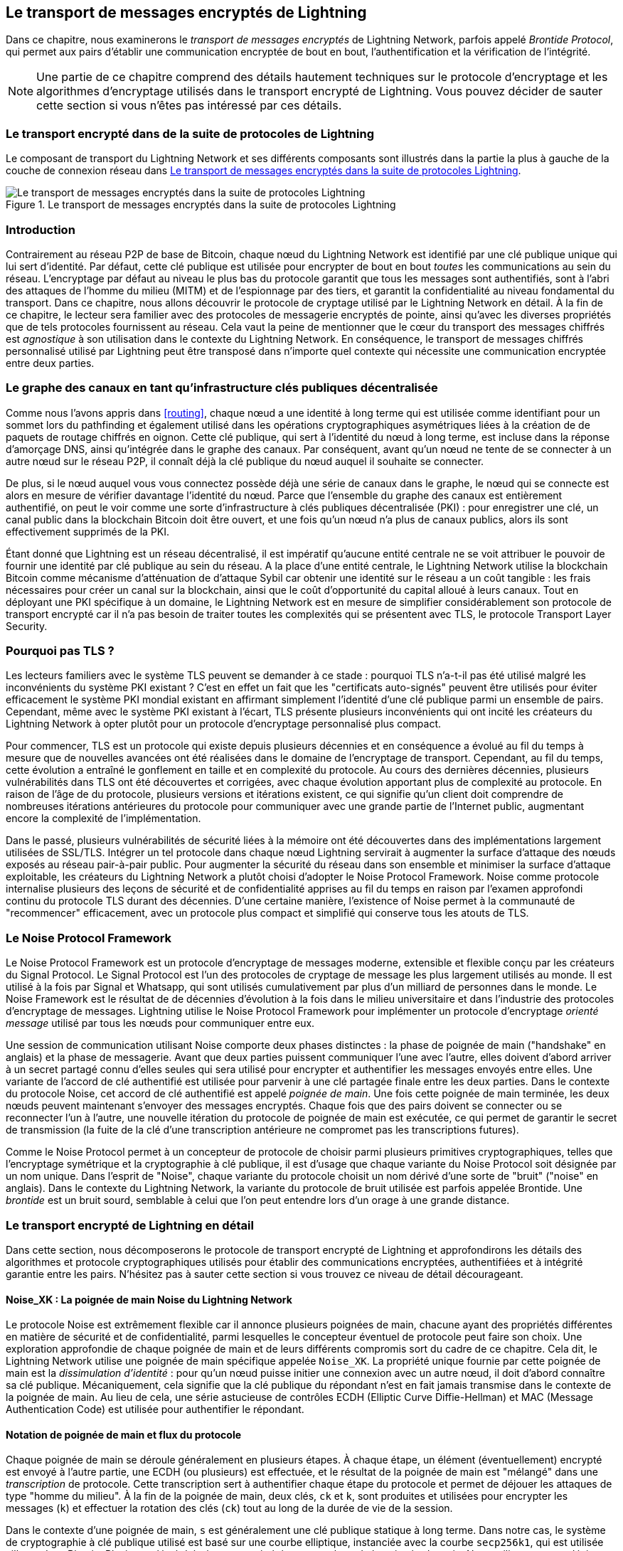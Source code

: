 [[encrypted_message_transport]]
== Le transport de messages encryptés de Lightning

((("Lightning encrypted transport protocol", id="ix_14_encrypted_transport-asciidoc0", range="startofrange")))Dans ce chapitre, nous examinerons le _transport de messages encryptés_ de Lightning Network,
parfois appelé ((("Brontide Protocol")))_Brontide Protocol_, qui permet aux pairs
d'établir une communication encryptée de bout en bout, l'authentification et la vérification
de l'intégrité.

[NOTE]
====
Une partie de ce chapitre comprend des détails hautement techniques sur le protocole d'encryptage et les algorithmes d'encryptage utilisés dans le transport encrypté de Lightning. Vous pouvez décider de sauter cette section si vous n'êtes pas intéressé par ces détails.
====

=== Le transport encrypté dans de la suite de protocoles de Lightning

((("Lightning encrypted transport protocol","Lightning Protocol Suite and")))Le composant de transport du Lightning Network et ses différents composants sont illustrés dans la partie la plus à gauche de la couche de connexion réseau dans <<LN_protocol_encrypted_transport_highlight>>.

[[LN_protocol_encrypted_transport_highlight]]
.Le transport de messages encryptés dans la suite de protocoles Lightning
image::images/mtln_1401.png["Le transport de messages encryptés dans la suite de protocoles Lightning"]

=== Introduction

Contrairement au réseau P2P de base de Bitcoin, chaque nœud du Lightning Network est
identifié par une clé publique unique qui lui sert d'identité. Par défaut, cette
clé publique est utilisée pour encrypter de bout en bout _toutes_ les communications au sein du
réseau. L'encryptage par défaut au niveau le plus bas du protocole garantit que
tous les messages sont authentifiés, sont à l'abri des attaques de l'homme du milieu (MITM) et de l'espionnage par des tiers, et garantit la confidentialité au niveau fondamental du
transport. Dans ce chapitre, nous allons découvrir le protocole de cryptage utilisé par le
Lightning Network en détail. À la fin de ce chapitre, le lecteur sera
familier avec des protocoles de messagerie encryptés de pointe, ainsi qu'avec
les diverses propriétés que de tels protocoles fournissent au réseau. Cela vaut la peine
de mentionner que le cœur du transport des messages chiffrés est _agnostique_ à
son utilisation dans le contexte du Lightning Network. En conséquence, le
transport de messages chiffrés personnalisé utilisé par Lightning peut être transposé dans n'importe quel contexte
qui nécessite une communication encryptée entre deux parties.

=== Le graphe des canaux en tant qu'infrastructure clés publiques décentralisée

((("channel graph","decentralized public key infrastructure")))((("Lightning encrypted transport protocol","channel graph as decentralized public key infrastructure")))((("PKI (public key infrastructure)")))((("public key infrastructure (PKI)")))Comme nous l'avons appris dans <<routing>>, chaque nœud a une
identité à long terme qui est utilisée comme identifiant pour un sommet lors du pathfinding et
également utilisé dans les opérations cryptographiques asymétriques liées à la création de
de paquets de routage chiffrés en oignon. Cette clé publique, qui sert à l'identité
du nœud à long terme, est incluse dans la réponse d'amorçage DNS, ainsi
qu'intégrée dans le graphe des canaux. Par conséquent, avant qu'un nœud ne tente de
se connecter à un autre nœud sur le réseau P2P, il connaît déjà la clé publique
du nœud auquel il souhaite se connecter.

De plus, si le nœud auquel vous vous connectez possède déjà une série de
canaux dans le graphe, le nœud qui se connecte est alors en mesure de vérifier davantage l'identité du nœud. Parce que l'ensemble du graphe des canaux est entièrement
authentifié, on peut le voir comme une sorte d'infrastructure à clés publiques décentralisée
(PKI) : pour enregistrer une clé, un canal public dans la blockchain
Bitcoin doit être ouvert, et une fois qu'un nœud n'a plus de canaux publics, alors
ils sont effectivement supprimés de la PKI.

Étant donné que Lightning est un réseau décentralisé, il est impératif qu'aucune entité
centrale ne se voit attribuer le pouvoir de fournir une identité par clé publique au sein du
réseau. A la place d'une entité centrale, le Lightning Network utilise la blockchain
Bitcoin comme mécanisme d'atténuation de d'attaque Sybil car obtenir une identité sur le
réseau a un coût tangible : les frais nécessaires pour créer un canal sur la
blockchain, ainsi que le coût d'opportunité du capital alloué à leurs
canaux. Tout en déployant une PKI spécifique à un domaine, le
Lightning Network est en mesure de simplifier considérablement son protocole de transport encrypté
car il n'a pas besoin de traiter toutes les complexités qui se présentent
avec TLS, le protocole Transport Layer Security.

=== Pourquoi pas TLS ?

((("Lightning encrypted transport protocol","TLS vulnerabilities/limitations")))((("TLS (Transport Layer Security protocol)")))((("Transport Layer Security protocol (TLS)")))Les lecteurs familiers avec le système TLS peuvent se demander à ce stade : pourquoi TLS n'a-t-il pas été
utilisé malgré les inconvénients du système PKI existant ? C'est en effet un
fait que les "certificats auto-signés" peuvent être utilisés pour éviter efficacement le
système PKI mondial existant en affirmant simplement l'identité d'une
clé publique parmi un ensemble de pairs. Cependant, même avec le système PKI existant
à l'écart, TLS présente plusieurs inconvénients qui ont incité les créateurs du Lightning Network
à opter plutôt pour un protocole d'encryptage personnalisé plus compact.

Pour commencer, TLS est un protocole qui existe depuis plusieurs décennies et
en conséquence a évolué au fil du temps à mesure que de nouvelles avancées ont été réalisées dans le domaine
de l'encryptage de transport. Cependant, au fil du temps, cette évolution a entraîné le
gonflement en taille et en complexité du protocole. Au cours des dernières décennies, plusieurs
vulnérabilités dans TLS ont été découvertes et corrigées, avec chaque évolution
apportant plus de complexité au protocole. En raison de l'âge de
du protocole, plusieurs versions et itérations existent, ce qui signifie qu'un client doit
comprendre de nombreuses itérations antérieures du protocole pour communiquer
avec une grande partie de l'Internet public, augmentant encore la complexité
de l'implémentation.

Dans le passé, plusieurs vulnérabilités de sécurité liées à la mémoire ont été découvertes dans
des implémentations largement utilisées de SSL/TLS. Intégrer un tel protocole dans chaque
nœud Lightning servirait à augmenter la surface d'attaque des nœuds exposés au réseau pair-à-pair public. Pour augmenter la sécurité du
réseau dans son ensemble et minimiser la surface d'attaque exploitable, les créateurs du
Lightning Network a plutôt choisi d'adopter le Noise Protocol Framework. Noise comme protocole
internalise plusieurs des leçons de sécurité et de confidentialité apprises au fil du temps en raison
par l'examen approfondi continu du protocole TLS durant des décennies. D'une certaine manière, l'existence
of Noise permet à la communauté de "recommencer" efficacement, avec un protocole plus compact
et simplifié qui conserve tous les atouts de TLS.

=== Le Noise Protocol Framework

((("Lightning encrypted transport protocol","Noise Protocol Framework")))((("Noise Protocol Framework","encrypted message transport and")))Le Noise Protocol Framework est un protocole d'encryptage de messages moderne, extensible et flexible
conçu par les créateurs du Signal Protocol. Le Signal Protocol est l'un des protocoles de cryptage de message les plus largement utilisés
au monde. Il est utilisé à la fois par Signal et Whatsapp, qui sont utilisés cumulativement par
plus d'un milliard de personnes dans le monde. Le Noise Framework est le résultat de
de décennies d'évolution à la fois dans le milieu universitaire et dans l'industrie des protocoles
d'encryptage de messages. Lightning utilise le Noise Protocol Framework pour implémenter
un protocole d'encryptage _orienté message_ utilisé par tous les nœuds pour communiquer
entre eux.

Une session de communication utilisant Noise comporte deux phases distinctes : la phase de poignée de main ("handshake" en anglais)
et la phase de messagerie. Avant que deux parties puissent communiquer l'une avec l'autre,
elles doivent d'abord arriver à un secret partagé connu d'elles seules qui
sera utilisé pour encrypter et authentifier les messages envoyés entre elles. ((("handshake","defined")))Une variante
de l'accord de clé authentifié est utilisée pour parvenir à une clé partagée finale
entre les deux parties. Dans le contexte du protocole Noise, cet
accord de clé authentifié est appelé _poignée de main_. Une fois cette
poignée de main terminée, les deux nœuds peuvent maintenant s'envoyer
des messages encryptés. Chaque fois que des pairs doivent se connecter ou se reconnecter l'un
à l'autre, une nouvelle itération du protocole de poignée de main est exécutée, ce qui permet de garantir
le secret de transmission (la fuite de la clé d'une transcription antérieure ne compromet pas
les transcriptions futures).

Comme le Noise Protocol permet à un concepteur de protocole de choisir parmi plusieurs
primitives cryptographiques, telles que l'encryptage symétrique et la cryptographie
à clé publique, il est d'usage que chaque variante du Noise Protocol soit désignée
par un nom unique. Dans l'esprit de "Noise", chaque variante du protocole
choisit un nom dérivé d'une sorte de "bruit" ("noise" en anglais). Dans le contexte du
((("Brontide Protocol")))Lightning Network, la variante du protocole de bruit utilisée est parfois appelée
Brontide. Une _brontide_ est un bruit sourd, semblable à celui que l'on peut
entendre lors d'un orage à une grande distance.

=== Le transport encrypté de Lightning en détail

((("Lightning encrypted transport protocol","elements of", id="ix_14_encrypted_transport-asciidoc1", range="startofrange")))Dans cette section, nous décomposerons le protocole de transport encrypté de Lightning et approfondirons les détails des algorithmes et protocole cryptographiques utilisés pour établir des communications encryptées, authentifiées et à intégrité garantie entre les pairs. N'hésitez pas à sauter cette section si vous trouvez ce niveau de détail décourageant.

==== Noise_XK : La poignée de main Noise du Lightning Network

((("Lightning encrypted transport protocol","Noise_XK")))((("Noise Protocol Framework","Noise_XK")))((("Noise_XK")))Le protocole Noise est extrêmement flexible car il annonce plusieurs
poignées de main, chacune ayant des propriétés différentes en matière de sécurité et de confidentialité,
parmi lesquelles le concepteur éventuel de protocole peut faire son choix. Une exploration approfondie de chaque
poignée de main et de leurs différents compromis sort du cadre de ce chapitre.
Cela dit, le Lightning Network utilise une poignée de main spécifique appelée
`Noise_XK`. ((("identity hiding")))La propriété unique fournie par cette poignée de main est la __dissimulation d'identité__ : pour qu'un nœud puisse initier une connexion avec un autre nœud, il
doit d'abord connaître sa clé publique. Mécaniquement, cela signifie que la clé publique
du répondant n'est en fait jamais transmise dans le contexte de la
poignée de main. Au lieu de cela, une série astucieuse de contrôles ECDH (Elliptic Curve Diffie-Hellman) et
MAC (Message Authentication Code) est utilisée pour authentifier le
répondant.

==== Notation de poignée de main et flux du protocole

((("handshake","notation and protocol flow")))((("Lightning encrypted transport protocol","handshake notation and protocol flow")))((("Noise_XK","handshake notation and protocol flow")))Chaque poignée de main se déroule généralement en plusieurs étapes. À chaque étape, un
élément (éventuellement) encrypté est envoyé à l'autre partie, une ECDH (ou
plusieurs) est effectuée, et le résultat de la poignée de main est "mélangé" dans une
_transcription_ de protocole. Cette transcription sert à authentifier chaque étape du
protocole et permet de déjouer les attaques de type "homme du milieu". À la
fin de la poignée de main, deux clés, `ck` et `k`, sont produites et utilisées pour
encrypter les messages (`k`) et effectuer la rotation des clés (`ck`) tout au long de la durée de vie de
la session.

Dans le contexte d'une poignée de main, `s` est généralement une clé publique statique à long terme.
Dans notre cas, le système de cryptographie à clé publique utilisé est basé sur une courbe elliptique,
instanciée avec la courbe `secp256k1`, qui est utilisée ailleurs dans Bitcoin.
Plusieurs clés éphémères sont générées tout au long de la poignée de main. Nous utilisons `e` pour
désigner une nouvelle clé éphémère. Les opérations ECDH entre deux clés sont notées comme
la concaténation de deux clés. Par exemple, `ee` représente une opération ECDH
entre deux clés éphémères.

==== Vue d'ensemble de haut niveau

((("Lightning encrypted transport protocol","high-level overview")))((("Noise_XK","high-level overview")))En utilisant la notation présentée précédemment, nous pouvons décrire succinctement le `Noise_XK`
comme pass:[<span class="keep-together">suit</span>] :
```
    Noise_XK(s, rs):
       <- rs
       ...
       -> e, e(rs)
       <- e, ee
       -> s, se
```

Le protocole commence par la "pré-transmission" de la clé statique du répondant
(`rs`) à l'initiateur. Avant d'exécuter la poignée de main, l'initiateur doit
générer sa propre clé statique (`s`). À chaque étape de la poignée de main, tous
les éléments envoyés sur le fil et les clés envoyées/utilisées sont incrémentalement
hachés dans un _digest de poignée de main_, `h`. Ce digest n'est jamais envoyé sur le
fil pendant la poignée de main, mais est utilisé comme "données associées" lorsque
le AEAD ("Authenticated Encryption with Associated Data" en anglais, traduit littéralement Encryptage Authentifié avec Données Associées) est envoyé sur le fil.
((("AD (associated data)")))((("associated data (AD)")))Les _données associées_ ("associated data" ou "AD" en anglais) permettent à un protocole d'encryptage d'authentifier des informations supplémentaires
en même temps qu'un paquet de texte crypté. Dans d'autres domaines, les AD peuvent être
un nom de domaine ou une partie du paquet en texte clair.

L'existence de `h` garantit que si une portion d'un message de poignée de main transmis
est remplacée, l'autre partie le remarquera. À chaque étape, un digest MAC
est vérifié. Si la vérification MAC réussit, le destinataire sait
que la poignée de main s'est déroulée avec succès jusqu'à ce point. Dans le cas contraire, si une vérification MAC
échoue, le processus de poignée de main a échoué et la connexion
doit être interrompue.

Le protocole ajoute également une nouvelle donnée à chaque message de poignée de main : la version
du protocole. La version initiale du protocole est `0`. Au moment de la rédaction de ce document, aucune nouvelle
version de protocole n'a été créée. Par conséquent, si un pair reçoit une version
autre que `0`, il doit rejeter la tentative d'initiation de la poignée de main.

En ce qui concerne les primitives cryptographiques, SHA-256 est utilisé comme fonction de hachage de
choix, `secp256k1` comme courbe elliptique, et `ChaChaPoly-130` comme construction AEAD
(encryptage symétrique).

Chaque variante du protocole Noise possède une chaîne ASCII unique pour s'y référer. Pour s'assurer que deux parties utilisent la même variante du
protocole, la chaîne ASCII est hachée en un digest, qui est utilisé pour initialiser
l'état de la poignée de main de départ. Dans le contexte du Lightning Network, la chaîne ASCII
décrivant le protocole est `Noise_XK_secp256k1_ChaChaPoly_SHA256`.

==== La poignée de main en trois actes

((("Lightning encrypted transport protocol","handshake in three acts", id="ix_14_encrypted_transport-asciidoc2", range="startofrange")))((("Noise_XK","handshake in three acts", id="ix_14_encrypted_transport-asciidoc3", range="startofrange")))La partie "poignée de main" peut être séparée en trois "actes" distincts.
L'ensemble de la poignée de main prend 1,5 aller-retour entre l'initiateur et le répondant.
À chaque acte, un seul message est envoyé entre les deux parties. Le message de poignée de main
est une charge utile de taille fixe préfixée par la version du protocole.

Le protocole Noise utilise une notation inspirée de l'orientation objet pour décrire le
protocole à chaque étape. Lors de l'établissement de l'état de la poignée de main, chaque partie
initialisera les variables suivantes :

`ck`:: La _clé de chaînage_. Cette valeur est le hachage accumulé de toutes
   les précédentes sorties de l'ECDH. A la fin de la poignée de main, 'ck' est utilisé pour dériver
   les clés d'encryptage des messages Lightning.

`h`:: Le _hachage de la poignée de main_. Cette valeur est le hachage accumulé du _toutes_
   les données de poignée de main qui ont été envoyées et reçues jusqu'à présent pendant le processus de
   poignée de main.

`temp_k1`, `temp_k2`, `temp_k3`:: Les _clés intermédiaires_. Celles-ci servent à
   encrypter et décrypter les charges utiles AEAD de longueur nulle à la fin de chaque message de
   poignée de main.

 `e`:: La _paire de clés éphémère_ d'une partie. Pour chaque session, un nœud doit générer une
   nouvelle clé éphémère cryptographique avec un fort caractère aléatoire

`s`:: La _paire de clés statiques_ d'une partie (`ls` pour local, `rs` pour distant).

Compte tenu de cette poignée de main et de l'état de la session de messagerie, nous définirons ensuite une série de
de fonctions qui opéreront sur l'état de la poignée de main et de la messagerie. Lors de
la description du protocole de poignée de main, nous utiliserons ces variables d'une manière
similaire au pseudocode pour réduire la verbosité de l'explication de
chaque étape du protocole. Nous allons définir les primitives _fonctionnelles_ de
la poignée de main ainsi :

`ECDH(k, rk)`:: Effectue une opération Elliptic Curve Diffie–Hellman en utilisant
    `k`, qui est une clé privée `secp256k1` valide, et `rk`, qui est une clé publique valide.
+
La valeur renvoyée est le SHA-256 du format compressé du
      point généré.

`HKDF(salt,ikm)`:: Une fonction définie dans la `RFC 5869`,
    évalué avec un champ "info" de longueur nulle.
+
Toutes les invocations de `HKDF` renvoient implicitement 64 octets de
       données cryptographique aléatoires en utilisant le composant "extract-and-expand"
        de l'algorithme `HKDF`.

`encryptWithAD(k, n, ad, plaintext)`:: Renvoie `encrypt(k, n, ad, plaintext)`.
+
Où `encrypt` est une évaluation de `ChaCha20-Poly1305` (variante Internet Engineering Task Force)
       avec les arguments passés, avec le nonce `n` encodé sur 32 bits à zéro,
       suivi d'une valeur _little-endian_ de 64 bits. Remarque : cela suit la convention du
       protocole Noice, plutôt que notre "endian" usuel.

`decryptWithAD(k, n, ad, ciphertext)`:: Renvoie `decrypt(k, n, ad, ciphertext)`.
+
Où `decrypt` est une évaluation de `ChaCha20-Poly1305` (variante IETF)
       avec les arguments passés, avec le nonce `n` encodé sur 32 bits à zéro,
       suivi d'une valeur _little-endian_ de 64 bits.

`generateKey()`:: Génère et renvoie une nouvelle paire de clés `secp256k1`.
+
Où l'objet renvoyé par `generateKey` a deux attributs : `.pub`, qui renvoie un objet abstrait représentant la clé publique ; et `.priv`, qui représente la clé privée utilisée pour générer la clé publique
+
Où l'objet a également une seule méthode : `.serializeCompressed()`

`a || b`:: Ceci indique la concaténation de deux chaînes d'octets `a` et `b`.

===== Initialisation de l'état de session de poignée de main

((("handshake","session state initialization")))((("Lightning encrypted transport protocol","handshake session state initialization")))((("Noise_XK","handshake session state initialization")))Avant de commencer le processus de poignée de main, les deux parties doivent initialiser
l'état de départ qu'ils utiliseront pour faire avancer le processus de poignée de main. Pour commencer,
les deux parties doivent construire le résumé initial de la poignée de main `h`.

 1. ++h = SHA-256(__protocolName__)++
+
Où ++__protocolName__ = "Noise_XK_secp256k1_ChaChaPoly_SHA256"++ encodé en
      une chaîne ASCII.

 2. `ck = h`

 3. ++h = SHA-256(h || __prologue__)++
+
Où ++__prologue__++ est la chaîne ASCII : `lightning`.

En plus du nom du protocole, nous ajoutons également un "prologue" supplémentaire qui est
utilisé pour lier davantage le contexte du protocole au Lightning Network.

Pour conclure l'étape d'initialisation, les deux parties mélangent la clé publique du répondant
dans le digest de la poignée de main. Comme ce digest est utilisé pendant que les données associées à un
un texte chiffré de longueur nulle (uniquement le MAC) est envoyé, cela garantit que l'initiateur
connaît bien la clé publique du répondant.

 * Le nœud initiateur mélange la clé publique statique du nœud répondant
   sérialisée au format compressé de Bitcoin : `h = SHA-256(h || rs.pub.serializeCompressed())`

 * Le nœud répondant mélange sa clé publique statique locale sérialisée avec
   le format compressé de Bitcoin : `h = SHA-256(h || ls.pub.serializeCompressed())`

===== Les actes de poignée de main

((("handshake","acts", id="ix_14_encrypted_transport-asciidoc4", range="startofrange")))((("Lightning encrypted transport protocol","handshake acts", id="ix_14_encrypted_transport-asciidoc5", range="startofrange")))((("Noise_XK","handshake acts", id="ix_14_encrypted_transport-asciidoc6", range="startofrange")))Après l'initialisation initiale de la poignée de main, nous pouvons commencer l'exécution proprement dite
du processus de poignée de main. La poignée de main est composée d'une série de
trois messages envoyés entre l'initiateur et le répondant, ci-après dénommés
"actes". Parce que chaque acte est un message unique envoyé entre les parties, une poignée de main
est terminée en 1,5 aller-retour au total (0,5 pour chaque acte).

((("Diffie-Hellman Key Exchange (DHKE)")))Le premier acte complète la partie initiale du triple échange de clés Diffie-Hellman (DH) incrémentiel (en utilisant une nouvelle clé éphémère générée par l'initiateur)
et garantit également que l'initiateur connaît réellement la clé publique à long terme du
répondant. Lors du deuxième acte, le répondant transmet la clé éphémère
qu'ils souhaitent utiliser pour la session à l'initiateur, et mixe à nouveau incrémentalement
cette nouvelle clé dans la poignée de main DH triple. Lors du troisième et dernier
agir, l'initiateur transmet sa clé publique statique à long terme au
répondant et exécute l'opération DH finale pour la mélanger au secret
 final partagé qui en résulte.

====== Acte Un

```
    -> e, es
```

L'Acte Un est envoyé par l'initiateur au répondant. Au cours de cet acte, l'initiateur
tente de répondre à un défi implicite lancé par le répondant. Pour relever ce
défi, l'initiateur doit connaître la clé publique statique du répondant.

Le message de poignée de main est _exactement_ de 50 octets : 1 octet pour la version de poignée de main,
33 octets pour la clé publique éphémère compressée de l'initiateur,
et 16 octets pour la balise `poly1305`.

Actions de l'expéditeur :

1. `e = generateKey()`
2. `h = SHA-256(h || e.pub.serializeCompressed())`
+
La clé éphémère nouvellement générée est accumulée dans le
       digest de la poignée de main.
3. `es = ECDH(e.priv, rs)`
+
L'initiateur effectue une ECDH entre sa clé éphémère nouvellement générée
       et la clé publique statique du nœud distant.
4. `ck, temp_k1 = HKDF(ck, es)`
+
Une nouvelle clé d'encryptage temporaire est générée, qui est
       utilisé pour générer le MAC d'authentification.
5. `c = encryptWithAD(temp_k1, 0, h, zero)`
+
Où `zero` est un texte brut de longueur nulle.
6. `h = SHA-256(h || c)`
+
Enfin, le texte chiffré généré est accumulé dans l'authentification
       digest de la poignée de main.
7. Envoyer `m = 0 || e.pub.serializeCompressed() || c` au répondant via la mémoire tampon du réseau.

Actions du destinataire :

1. Lire _exactement_ 50 octets du tampon réseau.
2. Parser le message lu (`m`) en `v`, `re` et `c` :
    * Où `v` est le _premier_ octet de `m`, `re` est les 33 octets suivants
      de `m`, et `c` est les 16 derniers octets de `m`.
    * Les octets bruts de la clé publique éphémère de la partie distante (`re`) doivent être
      désérialisé en un point sur la courbe à l'aide de coordonnées affines telles qu'encodées
      par le format composé sérialisé de la clé.
3. Si `v` est une version de poignée de main non reconnue, le répondant doit
    annuler la tentative de connexion.
4. `h = SHA-256(h || re.serializeCompressed())`
+
Le répondant accumule la clé éphémère de l'initiateur dans le digest
      de la poignée de main d'authentification.
5. `es = ECDH(s.priv, re)`
+
Le répondant effectue une ECDH entre sa clé privée statique et la
      clé publique éphémère de l'initiateur.
6. `ck, temp_k1 = HKDF(ck, es)`
+
Une nouvelle clé d'encryptage temporaire est générée, qui
      bientôt sera utilisée pour vérifier le MAC d'authentification.
7. `p = decryptWithAD(temp_k1, 0, h, c)`
+
Si la vérification MAC de cette opération échoue, alors l'initiateur ne connait _pas_
      la clé publique statique du répondant. Si tel est le cas, alors le
      répondant doit mettre fin à la connexion sans aucun autre message.
8. `h = SHA-256(h || c)`
+
Le texte chiffré reçu est mélangé au digest de la poignée de main. Cette étape sert
       à s'assurer que la charge utile n'a pas été modifiée par un MITM.

====== Acte Deux

```
   <- e, ee
```

L'Acte Deux est envoyé du répondant à l'initiateur. L'Acte Deux n'aura lieu _que_
si l'Acte Un réussit. Le premier acte a été un succès si le
répondant a pu décrypter et vérifier correctement le MAC de la balise envoyée à
la fin du premier acte.

La poignée de main fait _exactement_ 50 octets : 1 octet pour la version de poignée de main, 33
octets pour la clé publique éphémère compressée du répondant, et 16 octets
pour la balise "poly1305".

Actions de l'expéditeur :

1. `e = generateKey()`
2. `h = SHA-256(h || e.pub.serializeCompressed())`
+
La clé éphémère nouvellement générée est accumulée dans le
       digest de la poignée de main.
3. `ee = ECDH(e.priv, re)`
+
Où `re` est la clé éphémère de l'initiateur, qui a été reçue
       durant l'Acte Un.
4. `ck, temp_k2 = HKDF(ck, ee)`
+
Une nouvelle clé d'encryptage temporaire est générée, qui est
       utilisé pour générer le MAC d'authentification.
5. `c = encryptWithAD(temp_k2, 0, h, zero)`
+
Où `zero` est un texte brut de longueur nulle.
6. `h = SHA-256(h || c)`
+
Enfin, le texte chiffré généré est accumulé dans l'authentification
       digest de la poignée de main.
7. Envoyer `m = 0 || e.pub.serializeCompressed() || c` à l'initiateur sur le tampon réseau.

Actions du destinataire :

1. Lire _exactement_ 50 octets du tampon réseau.
2. Parser le message lu (`m`) en `v`, `re` et `c` :
+
Où `v` est le _premier_ octet de `m`, `re` est les 33 suivant
      de `m`, et `c` est les 16 derniers octets de `m`.
3. Si `v` est une version de poignée de main non reconnue, le répondant doit
    annuler la tentative de connexion.
4. `h = SHA-256(h || re.serializeCompressed())`
5. `ee = ECDH(e.priv, re)`
+
Où `re` est la clé publique éphémère du répondant.
+
Les octets bruts de la clé publique éphémère de la partie distante (`re`) doivent être
      désérialisé en un point sur la courbe à l'aide de coordonnées affines telles qu'encodées
      par le format composé sérialisé de la clé.
6. `ck, temp_k2 = HKDF(ck, ee)`
+
Une nouvelle clé d'encryptage temporaire est générée, qui est
       utilisé pour générer le MAC d'authentification.
7. `p = decryptWithAD(temp_k2, 0, h, c)`
+
Si la vérification MAC de cette opération échoue, l'initiateur doit
      mettre fin à la connexion sans autre message.
8. `h = SHA-256(h || c)`
+
Le texte chiffré reçu est mélangé au digest de la poignée de main. Cette étape sert
       à s'assurer que la charge utile n'a pas été modifiée par un MITM.

====== Acte Trois

```
   -> s, se
```

L'Acte Trois est la phase finale de l'accord de clé authentifié décrit dans
cette section. Cet acte est envoyé de l'initiateur au répondant en tant
qu'étape de conclusion. L'Acte Trois est exécuté _si et seulement si_ l'Acte Deux a réussi.
Au cours de l'Acte Trois, l'initiateur transporte sa clé publique statique vers le
répondant crypté avec un secret de transmission _fort_, en utilisant la clé secrète dérivée `HKDF` accumulée
à ce stade de la poignée de main.

La poignée de main fait _exactement_ 66 octets : 1 octet pour la version de la poignée de main, 33
octets pour la clé publique statique chiffrée avec l'encryptage de flux `ChaCha20`,
16 octets pour la balise de la clé publique chiffrée générée par la construction AEAD,
et 16 octets pour une balise d'authentification finale.

Actions de l'expéditeur :

1. `c = encryptWithAD(temp_k2, 1, h, s.pub.serializeCompressed())`
+
Où `s` est la clé publique statique de l'initiateur.
2. `h = SHA-256(h || c)`
3. `se = ECDH(s.priv, re)`
+
Où `re` est la clé publique éphémère du répondant.
4. `ck, temp_k3 = HKDF(ck, se)`
+
Le secret partagé intermédiaire final est mélangé à la clé de chaînage en circulation.
5. `t = encryptWithAD(temp_k3, 0, h, zero)`
+
Où `zero` est un texte brut de longueur nulle.
6. `sk, rk = HKDF(ck, zero)`
+
Où `zero` est un texte brut de longueur nulle,
       `sk` est la clé à utiliser par l'initiateur pour encrypter les messages pour le
       répondant,
       et `rk` est la clé à utiliser par l'initiateur pour décrypter les messages envoyés par
       le répondant.
+
Les clés de cryptage finales, à utiliser pour envoyer et
       recevoir des messages pendant la durée de la session, sont générées.
7. `rn = 0, sn = 0`
+
Les nonces d'envoi et de réception sont initialisés à 0.
8. Envoyer `m = 0 || c || t` sur la mémoire tampon du réseau.

Actions du destinataire :

1. Lire _exactement_ 66 octets du tampon réseau.
2. Parser le message lu (`m`) en `v`, `c` et `t` :
+
Où `v` est le _premier_ octet de `m`, `c` est les 49 octets suivants
      de `m`, et `t` les 16 derniers octets de `m`.
3. Si `v` est une version de poignée de main non reconnue, le répondant doit
    annuler la tentative de connexion.
4. `rs = decryptWithAD(temp_k2, 1, h, c)`
+
À ce stade, le répondant a récupéré la clé publique statique de
       l'initiateur.
5. `h = SHA-256(h || c)`
6. `se = ECDH(e.priv, rs)`
+
Où `e` est la clé éphémère d'origine du répondant.
7. `ck, temp_k3 = HKDF(ck, se)`
8. `p = decryptWithAD(temp_k3, 0, h, t)`
+
Si la vérification MAC de cette opération échoue, le répondant doit
       terminer à la connexion sans autre message.
9. `rk, sk = HKDF(ck, zero)`
+
Où `zero` est un texte brut de longueur nulle,
       `rk` est la clé à utiliser par le répondant pour décrypter les messages envoyés
       par l'initiateur,
       et `sk` est la clé à utiliser par le répondant pour crypter les messages pour
       l'initiateur.
+
Les clés de cryptage finales, à utiliser pour envoyer et
       recevoir des messages pendant la durée de la session, sont générées.
10. `rn = 0, sn = 0`
+
Les nonces d'envoi et de réception sont initialisés à 0.(((range="endofrange", startref="ix_14_encrypted_transport-asciidoc6")))(((range="endofrange", startref="ix_14_encrypted_transport-asciidoc5")))(((range="endofrange", startref="ix_14_encrypted_transport-asciidoc4")))

===== Cryptage des messages de transport

((("Lightning encrypted transport protocol","transport message encryption")))((("Noise_XK","transport message encryption")))À la fin de l'Acte Trois, les deux parties ont dérivé les clés de cryptage, qui
seront utilisés pour crypter et décrypter les messages pour le reste de la
session.

Les messages réels du protocole Lightning sont encapsulés dans les textes chiffrés AEAD.
Chaque message est précédé d'un autre texte chiffré AEAD, qui encode la longueur
totale du message Lightning suivant (sans compter son MAC).

La taille _maximale_ de _n'importe quel_ message Lightning ne doit pas dépasser 65 535 octets. Une
la taille maximale de 65 535 simplifie les tests, facilite la gestion de la mémoire et
aide à atténuer les attaques d'épuisement de la mémoire.

Pour rendre l'analyse du trafic plus difficile, le préfixe de longueur pour tous
les messages Lightning encryptés sont également encryptés. De plus, une balise de 16 octets
`Poly-1305` est ajoutée au préfixe de longueur cryptée pour garantir que
la longueur du paquet n'a pas été modifiée en vol et aussi pour éviter
la création d'un oracle de décryptage.

La structure des paquets sur le fil ressemble au schéma dans <<noise_encrypted_packet>>.

[[noise_encrypted_packet]]
.Structure de paquet encrypté
image::images/mtln_1402.png["Structure de paquet encrypté"]

La longueur préfixée du message est codée sous la forme d'un entier big-endian de 2 octets, pour une
longueur maximale totale de paquet de pass:[<span>2 + 16 + 65 535 + 16 = 65 569</span>] octets.

====== Encryptage et envoi de messages

Pour encrypter et envoyer un message Lightning (`m`) vers le flux réseau,
étant donné une clé d'envoi (`sk`) et un nonce (`sn`), les étapes suivantes sont
effectuées :

[role="pagebreak-before"]
1. Soit `l = len(m)`.
+
Où `len` obtient la longueur en octets du message Lightning.
2. Sérialiser `l` en 2 octets codés comme un entier big-endian.
3. Encrypter `l` (en utilisant `ChaChaPoly-1305`, `sn` et `sk`), pour obtenir `lc`
    (18 octets).
    * Le nonce `sn` est encodé sous la forme d'un nombre little-endian de 96 bits. Comme le
      nonce décodé fait 64 bits, le nonce de 96 bits est encodé comme 32 bits
      de zéros non significatifs suivis d'une valeur de 64 bits.
        * Le nonce `sn` doit être incrémenté après cette étape.
    * Une tranche d'octets de longueur nulle doit être transmise comme AD (données associées).
4. Enfin, crypter le message lui-même (`m`) en utilisant la même procédure utilisée pour
    encrypter le préfixe de longueur. Que ce texte encrypté soit connu pass:[<span class="keep-together">comme <code>c</code></span>].
+
Le nonce `sn` doit être incrémenté après cette étape.
5. Envoyer `lc || c` sur le tampon réseau.

====== Réception et décryptage des messages

Pour décrypter le message _suivant_ dans le flux réseau, les étapes suivantes
les étapes sont réalisées :

1. Lire _exactement_ 18 octets du tampon réseau.
2. Laisser le préfixe de longueur encrypté être connu sous le nom de `lc`.
3. Décrypter `lc` (en utilisant `ChaCha20-Poly1305`, `rn` et `rk`) pour obtenir la taille de
    du paquet encrypté `l`.
    * Une tranche d'octets de longueur nulle doit être transmise comme AD (données associées).
    * Le nonce `rn` doit être incrémenté après cette étape.
4. Lire _exactement_ `l + 16` octets du tampon réseau et laisser les octets être
connues pass:[<span class="keep-together">come <code>c</code></span>].
5. Décrypter `c` (en utilisant `ChaCha20-Poly1305`, `rn` et `rk`) pour obtenir le paquet
    `p` en texte brut.
+
Le nonce `rn` doit être incrémenté après cette étape.

===== Rotation de la clé de message Lightning

((("Lightning encrypted transport protocol","Lightning message key rotation")))((("Noise_XK","Lightning message key rotation")))Changer régulièrement les clés et oublier les clés précédentes est utile pour empêcher le
décryptage des anciens messages, en cas de fuite de clé ultérieure (c'est-à-dire, confidentialité
rétrospective).

La rotation des clés est effectuée pour _chaque_ clé (`sk` et `rk`) _individuellement_. Une clé
doit subir une rotation après qu'une partie encrypte ou décrypte 1 000 fois elle (c'est-à-dire,
tous les 500 messages). Cela peut être correctement pris en compte en opérant une rotation de la clé
une fois que le nonce qui lui est dédié dépasse 1 000.

La rotation de clé pour une clé `k` est effectuée selon les étapes suivantes (((range="endofrange", startref="ix_14_encrypted_transport-asciidoc3")))(((range="endofrange", startref="ix_14_encrypted_transport-asciidoc2"))):(((range="endofrange", startref="ix_14_encrypted_transport-asciidoc1")))

1. Soit `ck` la clé de chaînage obtenue à la fin de l'Acte Trois.
2. `ck', k' = HKDF(ck, k)`
3. Réinitialiser le nonce pour la clé à `n = 0`.
4. `k = k'`
5. `ck = ck'`

=== Conclusion

L'encryptage de transport sous-jacent de Lightning est basé sur le protocole Noise et offre de solides garanties de sécurité en matière de confidentialité, d'authenticité et d'intégrité pour toutes les communications entre les pairs Lightning.

Contrairement à Bitcoin où les pairs communiquent souvent "en clair" (sans cryptage), toutes les communications Lightning sont encryptées de pair-à-pair. En plus du cryptage de transport (pair-à-pair), sur le Lightning Network, les paiements sont _également_ encryptés en paquets oignon (de saut-en-saut) et les détails de paiement sont envoyés hors bande entre l'expéditeur et le destinataire (de bout en bout). La combinaison de tous ces mécanismes de sécurité est cumulative et fournit une défense en couches contre la désanonymisation, les attaques de l'homme du milieu et la surveillance du réseau.

Bien sûr, aucune sécurité n'est parfaite et nous verrons dans <<security_and_privacy>> que ces propriétés peuvent être dégradées et attaquées. Cependant, le Lightning Network améliore considérablement la confidentialité de Bitcoin.(((range="endofrange", startref="ix_14_encrypted_transport-asciidoc0")))
